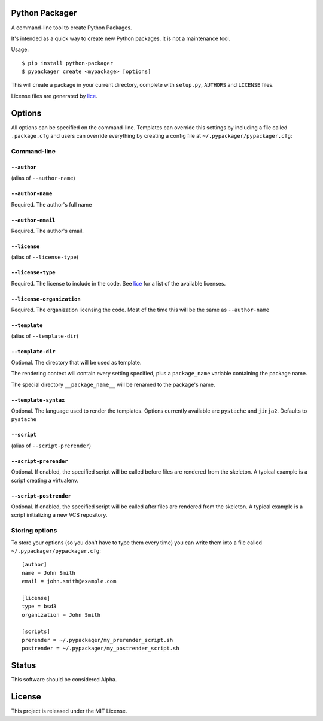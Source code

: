 Python Packager
===============

A command-line tool to create Python Packages.

It's intended as a quick way to create new Python packages. It is not a maintenance tool.

Usage::

    $ pip install python-packager
    $ pypackager create <mypackage> [options]

This will create a package in your current directory, complete with ``setup.py``, ``AUTHORS`` and ``LICENSE`` files.

License files are generated by `lice <https://github.com/licenses/lice>`_.

Options
=======
All options can be specified on the command-line. Templates can override this settings by including a file called ``.package.cfg`` and users can override everything by creating a config file at ``~/.pypackager/pypackager.cfg``:

Command-line
------------

``--author``
~~~~~~~~~~~~
(alias of ``--author-name``)

``--author-name``
~~~~~~~~~~~~~~~~~
Required. The author's full name

``--author-email``
~~~~~~~~~~~~~~~~~~
Required. The author's email.

``--license``
~~~~~~~~~~~~~
(alias of ``--license-type``)

``--license-type``
~~~~~~~~~~~~~~~~~~
Required. The license to include in the code. See `lice <https://github.com/licenses/lice>`_ for a list of the available licenses.

``--license-organization``
~~~~~~~~~~~~~~~~~~~~~~~~~~
Required. The organization licensing the code. Most of the time this will be the same as ``--author-name``

``--template``
~~~~~~~~~~~~~
(alias of ``--template-dir``)

``--template-dir``
~~~~~~~~~~~~~~~~~~
Optional. The directory that will be used as template.

The rendering context will contain every setting specified, plus a ``package_name`` variable containing the package name.

The special directory ``__package_name__`` will be renamed to the package's name.

``--template-syntax``
~~~~~~~~~~~~~~~~~~
Optional. The language used to render the templates. Options currently available are ``pystache`` and ``jinja2``. Defaults to ``pystache``

``--script``
~~~~~~~~~~~~
(alias of ``--script-prerender``)

``--script-prerender``
~~~~~~~~~~~~~~~~~~~~~~
Optional. If enabled, the specified script will be called before files are rendered from the skeleton. A typical example is a script creating a virtualenv.

``--script-postrender``
~~~~~~~~~~~~~~~~~~~~~~~
Optional. If enabled, the specified script will be called after files are rendered from the skeleton. A typical example is a script initializing a new VCS repository.

Storing options
---------------
To store your options (so you don't have to type them every time) you can write them into a file called ``~/.pypackager/pypackager.cfg``::

    [author]
    name = John Smith
    email = john.smith@example.com

    [license]
    type = bsd3
    organization = John Smith

    [scripts]
    prerender = ~/.pypackager/my_prerender_script.sh
    postrender = ~/.pypackager/my_postrender_script.sh

Status
======

This software should be considered Alpha.

License
=======
This project is released under the MIT License.
